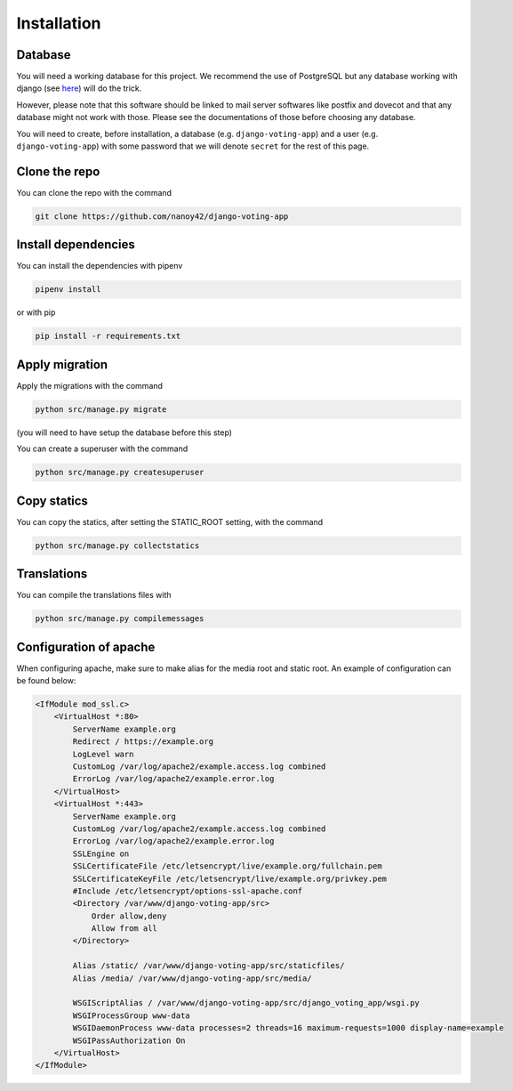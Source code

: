 Installation
============

Database
########

You will need a working database for this project. We recommend the use of PostgreSQL but any database working with django (see `here <https://docs.djangoproject.com/en/3.0/ref/databases/>`_) will do the trick.

However, please note that this software should be linked to mail server softwares like postfix and dovecot and that any database might not work with those. Please see the documentations of those before choosing any database.

You will need to create, before installation, a database (e.g. ``django-voting-app``) and a user (e.g. ``django-voting-app``) with some password that we will denote ``secret`` for the rest of this page.

Clone the repo
##############

You can clone the repo with the command 

.. code-block:: sh

    git clone https://github.com/nanoy42/django-voting-app



Install dependencies
####################

You can install the dependencies with pipenv

.. code-block:: sh

    pipenv install

or with pip

.. code-block:: sh

    pip install -r requirements.txt

Apply migration
###############

Apply the migrations with the command

.. code-block:: sh

    python src/manage.py migrate

(you will need to have setup the database before this step)

You can create a superuser with the command

.. code-block:: sh

    python src/manage.py createsuperuser

Copy statics
############

You can copy the statics, after setting the STATIC_ROOT setting, with the command

.. code-block:: sh

    python src/manage.py collectstatics

Translations
############

You can compile the translations files with

.. code-block:: sh

    python src/manage.py compilemessages

Configuration of apache
#######################

When configuring apache, make sure to make alias for the media root and static root. An example of configuration can be found below:

.. code-block:: apache

    <IfModule mod_ssl.c>
        <VirtualHost *:80>
            ServerName example.org
            Redirect / https://example.org
            LogLevel warn
            CustomLog /var/log/apache2/example.access.log combined
            ErrorLog /var/log/apache2/example.error.log
        </VirtualHost>
        <VirtualHost *:443>
            ServerName example.org
            CustomLog /var/log/apache2/example.access.log combined
            ErrorLog /var/log/apache2/example.error.log
            SSLEngine on
            SSLCertificateFile /etc/letsencrypt/live/example.org/fullchain.pem
            SSLCertificateKeyFile /etc/letsencrypt/live/example.org/privkey.pem
            #Include /etc/letsencrypt/options-ssl-apache.conf
            <Directory /var/www/django-voting-app/src>
                Order allow,deny
                Allow from all
            </Directory>

            Alias /static/ /var/www/django-voting-app/src/staticfiles/
            Alias /media/ /var/www/django-voting-app/src/media/

            WSGIScriptAlias / /var/www/django-voting-app/src/django_voting_app/wsgi.py
            WSGIProcessGroup www-data
            WSGIDaemonProcess www-data processes=2 threads=16 maximum-requests=1000 display-name=example
            WSGIPassAuthorization On
        </VirtualHost>
    </IfModule>

